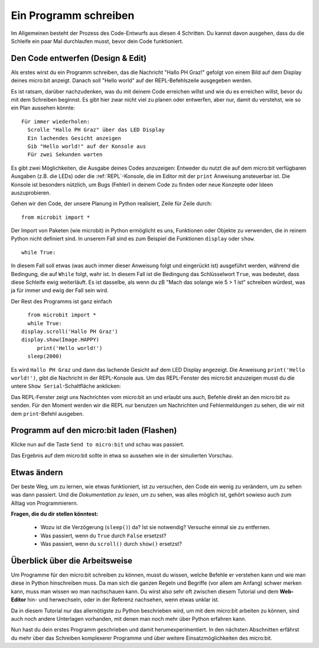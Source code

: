 **********************
Ein Programm schreiben
**********************

Im Allgemeinen besteht der Prozess des Code-Entwurfs aus diesen 4 Schritten. Du kannst davon ausgehen, 
dass du die Schleife ein paar Mal durchlaufen musst, bevor dein Code funktioniert.

.. image:: assets/microbit_lifecycle.jpg
   :scale: 70%   
   :align: center


Den Code entwerfen (Design & Edit)
----------------------------------

Als erstes wirst du ein Programm schreiben, das die Nachricht "Hallo PH Graz!" gefolgt von einem Bild auf dem Display 
deines micro:bit anzeigt. Danach soll "Hello world" auf der REPL-Befehlszeile ausgegeben werden. 

Es ist ratsam, darüber nachzudenken, was du mit deinem Code erreichen willst und wie du es erreichen willst, 
bevor du mit dem Schreiben beginnst. Es gibt hier zwar nicht viel zu planen oder entwerfen, aber nur, damit du
verstehst, wie so ein Plan aussehen könnte::

    Für immer wiederholen:
      Scrolle "Hallo PH Graz" über das LED Display
      Ein lachendes Gesicht anzeigen 
      Gib "Hello world!" auf der Konsole aus
      Für zwei Sekunden warten

Es gibt zwei Möglichkeiten, die Ausgabe deines Codes anzuzeigen: Entweder du nutzt die auf dem micro:bit verfügbaren 
Ausgaben (z.B. die LEDs) oder die :ref:`REPL`-Konsole, die im Editor mit der ``print`` Anweisung 
ansteuerbar ist. Die Konsole ist besonders nützlich, um Bugs (Fehler) in deinem Code zu finden oder
neue Konzepte oder Ideen auszuprobieren.  

Gehen wir den Code, der unsere Planung in Python realisiert, Zeile für Zeile durch::

    from microbit import *

Der Import von Paketen (wie microbit) in Python ermöglicht es uns, Funktionen oder Objekte zu verwenden, die in reinem
Python nicht definiert sind. In unserem Fall sind es zum Beispiel die Funktionen ``display`` oder ``show``. ::     

	while True: 

In diesem Fall soll etwas (was auch immer dieser Anweisung folgt und eingerückt ist) ausgeführt werden, während die Bedingung,
die auf ``While`` folgt, wahr ist. In diesem Fall ist die Bedingung das Schlüsselwort ``True``, was bedeutet, dass diese Schleife
ewig weiterläuft. Es ist dasselbe, als wenn du zB "Mach das solange wie 5 > 1 ist" schreiben würdest, was ja für immer und ewig
der Fall sein wird. 

Der Rest des Programms ist ganz einfach ::

	from microbit import *
	while True:
      display.scroll('Hallo PH Graz')
      display.show(Image.HAPPY)
	   print('Hello world!')    
    	sleep(2000)
      
Es wird ``Hallo PH Graz`` und dann das lachende Gesicht auf dem LED Display angezeigt. 
Die Anweisung ``print('Hello world!')``, gibt die Nachricht in der REPL-Konsole aus. Um das REPL-Fenster
des micro:bit anzuzeigen musst du die untere ``Show Serial``-Schaltfläche anklicken:

.. image:: assets/microbiteditor-serial.png
   :scale: 50%
   :align: center

Das REPL-Fenster zeigt uns Nachrichten vom micro:bit an und erlaubt uns auch, Befehle direkt an den micro:bit zu senden. Für den
Moment werden wir die REPL nur benutzen um Nachrichten und Fehlermeldungen zu sehen, die wir mit dem ``print``-Befehl ausgeben. 

Programm auf den micro:bit laden (Flashen)
------------------------------------------

Klicke nun auf die Taste ``Send to micro:bit`` und schau was passiert.

.. image:: assets/first_program.gif
   :scale: 70%
   :align: center 

Das Ergebnis auf dem micro:bit sollte in etwa so aussehen wie in der simulierten Vorschau. 

Etwas ändern 
-------------

Der beste Weg, um zu lernen, wie etwas funktioniert, ist zu versuchen, den Code ein wenig 
zu verändern, um zu sehen was dann passiert. Und die *Dokumentation zu lesen*, um zu sehen, 
was alles möglich ist, gehört sowieso auch zum Alltag von Programmierern.

**Fragen, die du dir stellen könntest:**

   - Wozu ist die Verzögerung (``sleep()``) da? Ist sie notwendig? Versuche einmal sie zu entfernen.
   - Was passiert, wenn du ``True`` durch ``False`` ersetzst?
   - Was passiert, wenn du ``scroll()`` durch ``show()`` ersetzst?

Überblick über die Arbeitsweise
---------------------------------

Um Programme für den micro:bit schreiben zu können, musst du wissen, welche Befehle er verstehen kann 
und wie man diese in Python hinschreiben muss. Da man sich die ganzen Regeln und Begriffe (vor allem 
am Anfang) schwer merken kann, muss man wissen wo man nachschauen kann. Du wirst also sehr oft zwischen 
diesem Tutorial und dem **Web-Editor** hin- und herwechseln, oder in der Referenz nachsehen, wenn etwas
unklar ist. 

Da in diesem Tutorial nur das allernötigste zu Python beschrieben wird, um mit dem micro:bit arbeiten 
zu können, sind auch noch andere Unterlagen vorhanden, mit denen man noch mehr über Python erfahren kann.

.. seealso:: 
   - Schau dir auch die komplette `micro:bit Dokumentation für MicroPython`_ an.
   - Um die Programmiersprache Python besser kennenzulernen stehen auch interaktive `Jupyter-Notebooks`_ zur Verfügung. Hier kannst du direkt Dinge ausprobieren und lernst dabei, wie Python 3 funktioniert.

   .. _`micro:bit Dokumentation für MicroPython`: https://microbit-micropython.readthedocs.io/en/latest/tutorials/introduction.html
   .. _`Jupyter-Notebooks`: https://matheharry.github.io/Python-Crashkurs/

   .. image:: assets/arbeitsweise.png

Nun hast du dein erstes Programm geschrieben und damit herumexperimentiert. In den nächsten Abschnitten erfährst
du mehr über das Schreiben komplexerer Programme und über weitere Einsatzmöglichkeiten des micro:bit.
